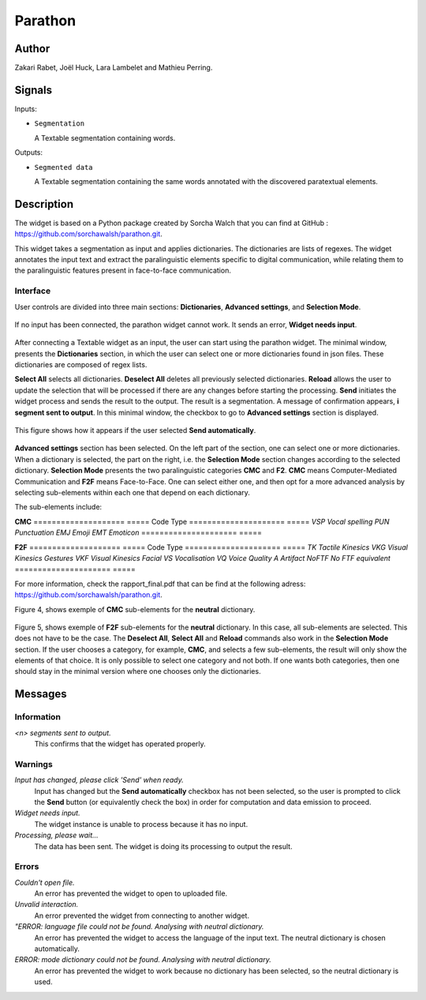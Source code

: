 
.. meta::
   :description: Orange3 Textable Prototypes documentation, Parathon widget
   :keywords: Orange3, Textable, Prototypes, documentation, Parathon, widget

.. _Parathon:

Parathon
=======

.. image:: figures/parathon_logo.png
    :alt: First look at Parathon widget
    :align: center 
    :height: 200px
    :width: 200 px

Author
------

Zakari Rabet, Joël Huck, Lara Lambelet and Mathieu Perring.

Signals
-------

Inputs:

* ``Segmentation``

  A Textable segmentation containing words.

Outputs:

* ``Segmented data``

  A Textable segmentation containing the same words annotated with the discovered paratextual elements.

Description
-----------

The widget is based on a Python package created by Sorcha Walch that you can find at GitHub : https://github.com/sorchawalsh/parathon.git.

This widget takes a segmentation as input and applies dictionaries. The dictionaries are lists of regexes. 
The widget annotates the input text and extract the paralinguistic elements specific to digital communication, while relating them to the paralinguistic features present in face-to-face communication.

Interface
~~~~~~~~~

User controls are divided into three main sections: **Dictionaries**, **Advanced settings**, and **Selection Mode**.

.. _parathon_fig1:

.. figure:: figures/parathon_fig1.png
    :align: center
    :scale: 50 %

If no input has been connected, the parathon widget cannot work. It sends an error, **Widget needs input**.

.. _parathon_fig2:

.. figure:: figures/parathon_fig2.png
    :align: center
    :scale: 50 %

After connecting a Textable widget as an input, the user can start using the parathon widget.
The minimal window, presents the **Dictionaries** section, in which the user can select one or 
more dictionaries found in json files. These dictionaries are composed of regex lists.

**Select All** selects all dictionaries. **Deselect All** deletes all previously selected dictionaries.
**Reload** allows the user to update the selection that will be processed if there are any changes before starting the processing.
**Send** initiates the widget process and sends the result to the output. The result is a segmentation. A message of confirmation appears, **i segment sent to output**.
In this minimal window, the checkbox to go to **Advanced settings** section is displayed. 

.. _parathon_fig3:

.. figure:: figures/parathon_fig3.png
    :align: center
    :scale: 50 %

This figure shows how it appears if the user selected **Send automatically**.

.. _parathon_fig4:

.. figure:: figures/parathon_fig4.png
    :align: center
    :scale: 50 %

**Advanced settings** section has been selected. On the left part of the section, one can select one or more dictionaries. 
When a dictionary is selected, the part on the right, i.e. the **Selection Mode** section changes according to the selected dictionary.
**Selection Mode** presents the two paralinguistic categories **CMC** and **F2**. **CMC** means Computer-Mediated Communication and **F2F** means Face-to-Face.
One can select either one, and then opt for a more advanced analysis by selecting sub-elements within each one that depend on each dictionary.

The sub-elements include:

**CMC**
====================       =====
Code                       Type
=====================      =====
*VSP*                      *Vocal spelling*
*PUN*                      *Punctuation*
*EMJ*                      *Emoji*
*EMT*                      *Emoticon*
=====================      =====

**F2F**
====================       =====
Code                       Type
=====================      =====
*TK*                       *Tactile Kinesics*
*VKG*                      *Visual Kinesics Gestures*
*VKF*                      *Visual Kinesics Facial*
*VS*                       *Vocalisation*
*VQ*                       *Voice Quality*
*A*                        *Artifact*
*NoFTF*                    *No FTF equivalent*
=====================      =====

For more information, check the rapport_final.pdf that can be find at the following adress: https://github.com/sorchawalsh/parathon.git.

Figure 4, shows exemple of **CMC** sub-elements for the **neutral** dictionary.

.. _parathon_fig5:

.. figure:: figures/parathon_fig5.png
    :align: center
    :scale: 50 %

Figure 5, shows exemple of **F2F** sub-elements for the **neutral** dictionary.
In this case, all sub-elements are selected. This does not have to be the case. 
The **Deselect All**, **Select All** and **Reload** commands also work in the **Selection Mode** section.
If the user chooses a category, for example, **CMC**, and selects a few sub-elements, the result will only show 
the elements of that choice. It is only possible to select one category and not both.
If one wants both categories, then one should stay in the minimal version where one chooses only the dictionaries. 

Messages
---------

Information
~~~~~~~~~~~

*<n> segments sent to output.*
    This confirms that the widget has operated properly.

Warnings
~~~~~~~~

*Input has changed, please click 'Send' when ready.*
    Input has changed but the **Send automatically** checkbox
    has not been selected, so the user is prompted to click the **Send**
    button (or equivalently check the box) in order for computation and data
    emission to proceed.

*Widget needs input.*
    The widget instance is unable to process because it has no input.

*Processing, please wait...*
   The data has been sent. The widget is doing its processing to output the result.


Errors
~~~~~~

*Couldn't open file.*
    An error has prevented the widget to open to uploaded file.

*Unvalid interaction.*
    An error prevented the widget from connecting to another widget.

*"ERROR: language file could not be found. Analysing with neutral dictionary.*
    An error has prevented the widget to access the language of the input text. The neutral dictionary is chosen automatically.

*ERROR: mode dictionary could not be found. Analysing with neutral dictionary.*
    An error has prevented the widget to work because no dictionary has been selected, so the neutral dictionary is used. 

